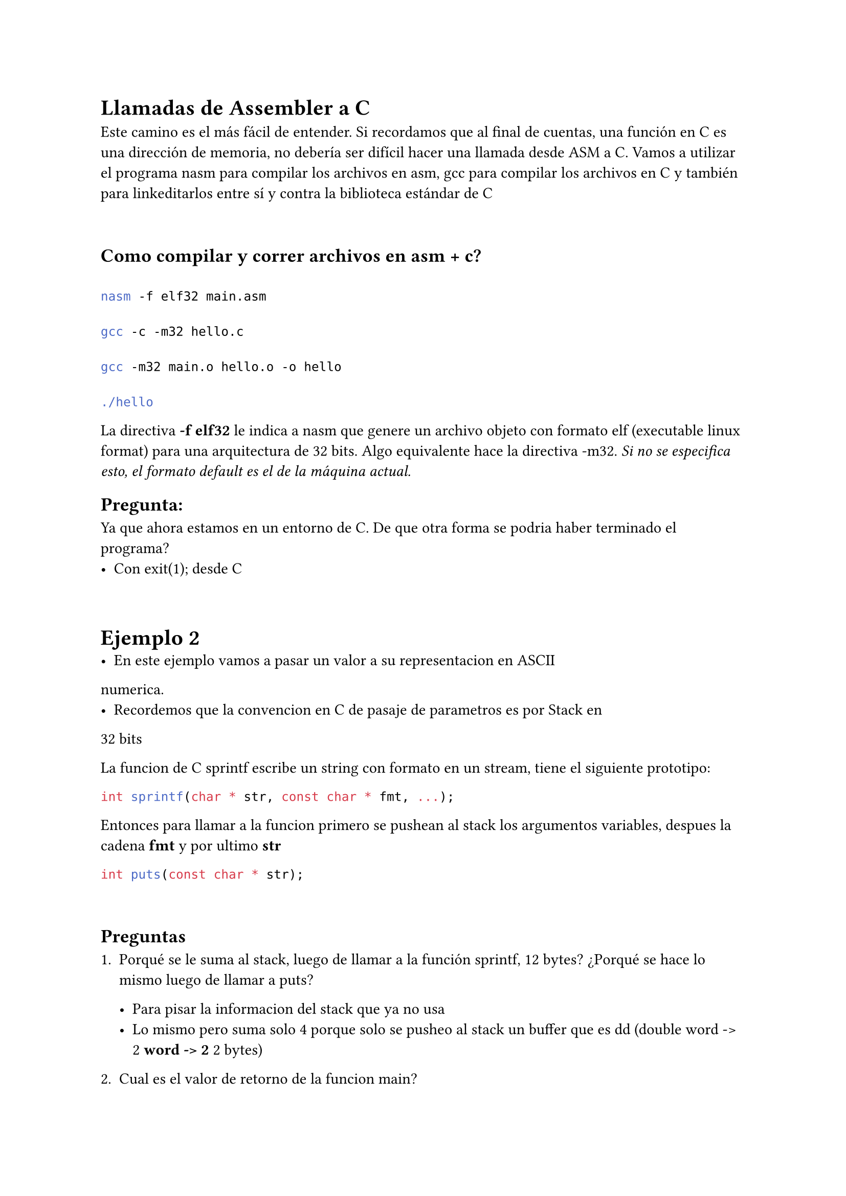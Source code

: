 = Llamadas de Assembler a C
Este camino es el más fácil de entender. Si recordamos que al final de cuentas, una función en C es una dirección de memoria, no debería ser difícil hacer una llamada desde ASM a C. Vamos a utilizar el programa nasm para compilar los archivos en asm, gcc para compilar los archivos en C y también para linkeditarlos entre sí y contra la biblioteca estándar de C

\

== Como compilar y correr archivos en asm + c?

```sh

nasm -f elf32 main.asm

gcc -c -m32 hello.c

gcc -m32 main.o hello.o -o hello

./hello

```

La directiva *-f elf32* le indica a nasm que genere un archivo objeto con formato elf (executable linux format) para una arquitectura de 32 bits. Algo equivalente hace la directiva -m32. _Si no se especifica esto, el formato default es el de la máquina actual._

== Pregunta:
  Ya que ahora estamos en un entorno de C. De que otra forma se podria haber terminado el programa?
  - Con exit(1); desde C

\

= Ejemplo 2
- En este ejemplo vamos a pasar un valor a su representacion en ASCII 
numerica.
- Recordemos que la convencion en C de pasaje de parametros es por Stack en
32 bits

La funcion de C sprintf escribe un string con formato en un stream, tiene el siguiente prototipo:

```c
int sprintf(char * str, const char * fmt, ...);
```

Entonces para llamar a la funcion primero se pushean al stack los argumentos variables, despues la cadena *fmt* y por ultimo *str*

```c
int puts(const char * str);
```

\

== Preguntas

1. Porqué se le suma al stack, luego de llamar a la función sprintf, 12 bytes? ¿Porqué se hace lo mismo luego de llamar a puts?

  - Para pisar la informacion del stack que ya no usa
  - Lo mismo pero suma solo 4 porque solo se pusheo al stack un buffer que es dd (double word -> 2 * word -> 2 * 2 bytes)

2. Cual es el valor de retorno de la funcion main?

  - void(?

\

= Registros a preservar entre llamadas

Entre llamadas de C, hay ciertos registros que las funciones deben preservar para no afectar el funcionamiento de otras funciones. Las funciones que llaman deben tener en cuenta que registros pueden cambiar, de tal forma de hacer un backup antes de llamarlas.

- ebx
- esi
- edi
- ebp
- esp

Es decir, cuando una funcion termina, *debe dejar exactamente los registros anteriores como los recibio*

\

= Stack Frame

Es parte de la ABI de C, cuando se entra a una funcion, se arma esta estructura.

\

= Alineamiento a palabra
El procesador cada vez que accede a memoria, lo hace *leyendo y escribiendo siempre 4 bytes*

- Cuando el procesador accede a un *dato desalineado*, debe hacer *dos lecturas*, una para pedir la primer porcion de los datos, y otra para la segunda porcion

- Para la escritura requiere mas operaciones, debe:

  + Leer memoria para salvar el dato que no va a sobreescribir
  + Combinarlo con el dato que si va a escribir para la primera porcion
  + Recuperar el dato de la segunda porcion para escribir la segunda porcion


Una forma facil de arreglar este problema, es negar los ultimos 4 bits. Como el stack crece hacia menores valores de esp, seguro esa posicion va a estar por detras del puntero actual. De esta forma se puede hacer un acceso a memoria mas eficiente


```yasm

GLOBAL main
ALIGN 4
main:
  push ebp
  mov ebp, esp
  ;declaración de variables
  and esp, -16
  ;... programa
  mov esp, ebp
  pop ebp
  ret

```

La representacion de -16 en hexadecimal es: *0xFFFFFFF0* (en 32 bits)

\

= GOT - Global Offset Table
Es una tabla en memoria (sección especial del binario) que guarda direcciones absolutas de variables y funciones globales cuando un programa está compilado en modo PIC/PIE (Position Independent Code/Executable).


= PLT - Procedure Linkage Table
_Es como un cacheo de funciones, una vez llamaste a una funcion, la proxima vez que la llames va a ser mas rapido porque ya esta guardada en el GOT_

- Sirve para llamadas a funciones externas
- Usa el GOT como apoyo:
  - Cada entrada del PLT tiene un salto indirecto a una direccion guardada en el GOT
  - La *primera vez* que llamas a printf, el PLT pasa por el *resolver* que busca printf en las librerias dinamicas y *escribe la direccion real en el GOT*
  - *Desde la segunda llamada*, se *salta directamente* a la direccion guardada -> *mucho mas rapido*








